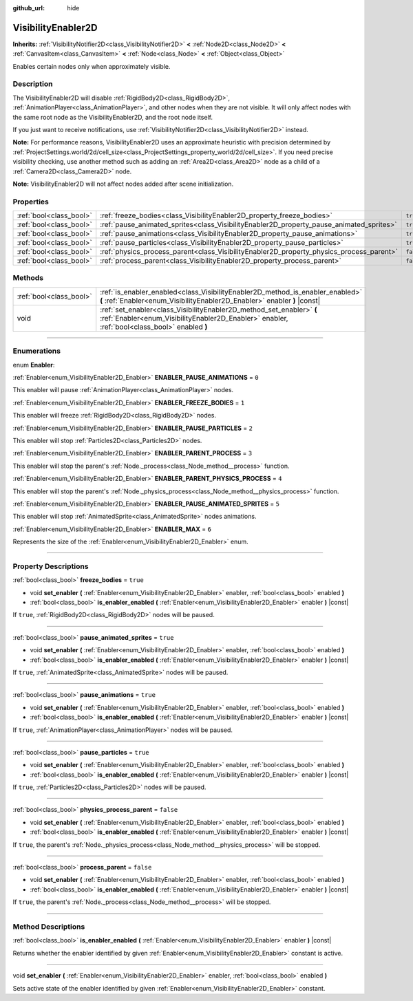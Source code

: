 :github_url: hide

.. DO NOT EDIT THIS FILE!!!
.. Generated automatically from Godot engine sources.
.. Generator: https://github.com/godotengine/godot/tree/3.5/doc/tools/make_rst.py.
.. XML source: https://github.com/godotengine/godot/tree/3.5/doc/classes/VisibilityEnabler2D.xml.

.. _class_VisibilityEnabler2D:

VisibilityEnabler2D
===================

**Inherits:** :ref:`VisibilityNotifier2D<class_VisibilityNotifier2D>` **<** :ref:`Node2D<class_Node2D>` **<** :ref:`CanvasItem<class_CanvasItem>` **<** :ref:`Node<class_Node>` **<** :ref:`Object<class_Object>`

Enables certain nodes only when approximately visible.

.. rst-class:: classref-introduction-group

Description
-----------

The VisibilityEnabler2D will disable :ref:`RigidBody2D<class_RigidBody2D>`, :ref:`AnimationPlayer<class_AnimationPlayer>`, and other nodes when they are not visible. It will only affect nodes with the same root node as the VisibilityEnabler2D, and the root node itself.

If you just want to receive notifications, use :ref:`VisibilityNotifier2D<class_VisibilityNotifier2D>` instead.

\ **Note:** For performance reasons, VisibilityEnabler2D uses an approximate heuristic with precision determined by :ref:`ProjectSettings.world/2d/cell_size<class_ProjectSettings_property_world/2d/cell_size>`. If you need precise visibility checking, use another method such as adding an :ref:`Area2D<class_Area2D>` node as a child of a :ref:`Camera2D<class_Camera2D>` node.

\ **Note:** VisibilityEnabler2D will not affect nodes added after scene initialization.

.. rst-class:: classref-reftable-group

Properties
----------

.. table::
   :widths: auto

   +-------------------------+------------------------------------------------------------------------------------------+-----------+
   | :ref:`bool<class_bool>` | :ref:`freeze_bodies<class_VisibilityEnabler2D_property_freeze_bodies>`                   | ``true``  |
   +-------------------------+------------------------------------------------------------------------------------------+-----------+
   | :ref:`bool<class_bool>` | :ref:`pause_animated_sprites<class_VisibilityEnabler2D_property_pause_animated_sprites>` | ``true``  |
   +-------------------------+------------------------------------------------------------------------------------------+-----------+
   | :ref:`bool<class_bool>` | :ref:`pause_animations<class_VisibilityEnabler2D_property_pause_animations>`             | ``true``  |
   +-------------------------+------------------------------------------------------------------------------------------+-----------+
   | :ref:`bool<class_bool>` | :ref:`pause_particles<class_VisibilityEnabler2D_property_pause_particles>`               | ``true``  |
   +-------------------------+------------------------------------------------------------------------------------------+-----------+
   | :ref:`bool<class_bool>` | :ref:`physics_process_parent<class_VisibilityEnabler2D_property_physics_process_parent>` | ``false`` |
   +-------------------------+------------------------------------------------------------------------------------------+-----------+
   | :ref:`bool<class_bool>` | :ref:`process_parent<class_VisibilityEnabler2D_property_process_parent>`                 | ``false`` |
   +-------------------------+------------------------------------------------------------------------------------------+-----------+

.. rst-class:: classref-reftable-group

Methods
-------

.. table::
   :widths: auto

   +-------------------------+------------------------------------------------------------------------------------------------------------------------------------------------------------------------+
   | :ref:`bool<class_bool>` | :ref:`is_enabler_enabled<class_VisibilityEnabler2D_method_is_enabler_enabled>` **(** :ref:`Enabler<enum_VisibilityEnabler2D_Enabler>` enabler **)** |const|            |
   +-------------------------+------------------------------------------------------------------------------------------------------------------------------------------------------------------------+
   | void                    | :ref:`set_enabler<class_VisibilityEnabler2D_method_set_enabler>` **(** :ref:`Enabler<enum_VisibilityEnabler2D_Enabler>` enabler, :ref:`bool<class_bool>` enabled **)** |
   +-------------------------+------------------------------------------------------------------------------------------------------------------------------------------------------------------------+

.. rst-class:: classref-section-separator

----

.. rst-class:: classref-descriptions-group

Enumerations
------------

.. _enum_VisibilityEnabler2D_Enabler:

.. rst-class:: classref-enumeration

enum **Enabler**:

.. _class_VisibilityEnabler2D_constant_ENABLER_PAUSE_ANIMATIONS:

.. rst-class:: classref-enumeration-constant

:ref:`Enabler<enum_VisibilityEnabler2D_Enabler>` **ENABLER_PAUSE_ANIMATIONS** = ``0``

This enabler will pause :ref:`AnimationPlayer<class_AnimationPlayer>` nodes.

.. _class_VisibilityEnabler2D_constant_ENABLER_FREEZE_BODIES:

.. rst-class:: classref-enumeration-constant

:ref:`Enabler<enum_VisibilityEnabler2D_Enabler>` **ENABLER_FREEZE_BODIES** = ``1``

This enabler will freeze :ref:`RigidBody2D<class_RigidBody2D>` nodes.

.. _class_VisibilityEnabler2D_constant_ENABLER_PAUSE_PARTICLES:

.. rst-class:: classref-enumeration-constant

:ref:`Enabler<enum_VisibilityEnabler2D_Enabler>` **ENABLER_PAUSE_PARTICLES** = ``2``

This enabler will stop :ref:`Particles2D<class_Particles2D>` nodes.

.. _class_VisibilityEnabler2D_constant_ENABLER_PARENT_PROCESS:

.. rst-class:: classref-enumeration-constant

:ref:`Enabler<enum_VisibilityEnabler2D_Enabler>` **ENABLER_PARENT_PROCESS** = ``3``

This enabler will stop the parent's :ref:`Node._process<class_Node_method__process>` function.

.. _class_VisibilityEnabler2D_constant_ENABLER_PARENT_PHYSICS_PROCESS:

.. rst-class:: classref-enumeration-constant

:ref:`Enabler<enum_VisibilityEnabler2D_Enabler>` **ENABLER_PARENT_PHYSICS_PROCESS** = ``4``

This enabler will stop the parent's :ref:`Node._physics_process<class_Node_method__physics_process>` function.

.. _class_VisibilityEnabler2D_constant_ENABLER_PAUSE_ANIMATED_SPRITES:

.. rst-class:: classref-enumeration-constant

:ref:`Enabler<enum_VisibilityEnabler2D_Enabler>` **ENABLER_PAUSE_ANIMATED_SPRITES** = ``5``

This enabler will stop :ref:`AnimatedSprite<class_AnimatedSprite>` nodes animations.

.. _class_VisibilityEnabler2D_constant_ENABLER_MAX:

.. rst-class:: classref-enumeration-constant

:ref:`Enabler<enum_VisibilityEnabler2D_Enabler>` **ENABLER_MAX** = ``6``

Represents the size of the :ref:`Enabler<enum_VisibilityEnabler2D_Enabler>` enum.

.. rst-class:: classref-section-separator

----

.. rst-class:: classref-descriptions-group

Property Descriptions
---------------------

.. _class_VisibilityEnabler2D_property_freeze_bodies:

.. rst-class:: classref-property

:ref:`bool<class_bool>` **freeze_bodies** = ``true``

.. rst-class:: classref-property-setget

- void **set_enabler** **(** :ref:`Enabler<enum_VisibilityEnabler2D_Enabler>` enabler, :ref:`bool<class_bool>` enabled **)**
- :ref:`bool<class_bool>` **is_enabler_enabled** **(** :ref:`Enabler<enum_VisibilityEnabler2D_Enabler>` enabler **)** |const|

If ``true``, :ref:`RigidBody2D<class_RigidBody2D>` nodes will be paused.

.. rst-class:: classref-item-separator

----

.. _class_VisibilityEnabler2D_property_pause_animated_sprites:

.. rst-class:: classref-property

:ref:`bool<class_bool>` **pause_animated_sprites** = ``true``

.. rst-class:: classref-property-setget

- void **set_enabler** **(** :ref:`Enabler<enum_VisibilityEnabler2D_Enabler>` enabler, :ref:`bool<class_bool>` enabled **)**
- :ref:`bool<class_bool>` **is_enabler_enabled** **(** :ref:`Enabler<enum_VisibilityEnabler2D_Enabler>` enabler **)** |const|

If ``true``, :ref:`AnimatedSprite<class_AnimatedSprite>` nodes will be paused.

.. rst-class:: classref-item-separator

----

.. _class_VisibilityEnabler2D_property_pause_animations:

.. rst-class:: classref-property

:ref:`bool<class_bool>` **pause_animations** = ``true``

.. rst-class:: classref-property-setget

- void **set_enabler** **(** :ref:`Enabler<enum_VisibilityEnabler2D_Enabler>` enabler, :ref:`bool<class_bool>` enabled **)**
- :ref:`bool<class_bool>` **is_enabler_enabled** **(** :ref:`Enabler<enum_VisibilityEnabler2D_Enabler>` enabler **)** |const|

If ``true``, :ref:`AnimationPlayer<class_AnimationPlayer>` nodes will be paused.

.. rst-class:: classref-item-separator

----

.. _class_VisibilityEnabler2D_property_pause_particles:

.. rst-class:: classref-property

:ref:`bool<class_bool>` **pause_particles** = ``true``

.. rst-class:: classref-property-setget

- void **set_enabler** **(** :ref:`Enabler<enum_VisibilityEnabler2D_Enabler>` enabler, :ref:`bool<class_bool>` enabled **)**
- :ref:`bool<class_bool>` **is_enabler_enabled** **(** :ref:`Enabler<enum_VisibilityEnabler2D_Enabler>` enabler **)** |const|

If ``true``, :ref:`Particles2D<class_Particles2D>` nodes will be paused.

.. rst-class:: classref-item-separator

----

.. _class_VisibilityEnabler2D_property_physics_process_parent:

.. rst-class:: classref-property

:ref:`bool<class_bool>` **physics_process_parent** = ``false``

.. rst-class:: classref-property-setget

- void **set_enabler** **(** :ref:`Enabler<enum_VisibilityEnabler2D_Enabler>` enabler, :ref:`bool<class_bool>` enabled **)**
- :ref:`bool<class_bool>` **is_enabler_enabled** **(** :ref:`Enabler<enum_VisibilityEnabler2D_Enabler>` enabler **)** |const|

If ``true``, the parent's :ref:`Node._physics_process<class_Node_method__physics_process>` will be stopped.

.. rst-class:: classref-item-separator

----

.. _class_VisibilityEnabler2D_property_process_parent:

.. rst-class:: classref-property

:ref:`bool<class_bool>` **process_parent** = ``false``

.. rst-class:: classref-property-setget

- void **set_enabler** **(** :ref:`Enabler<enum_VisibilityEnabler2D_Enabler>` enabler, :ref:`bool<class_bool>` enabled **)**
- :ref:`bool<class_bool>` **is_enabler_enabled** **(** :ref:`Enabler<enum_VisibilityEnabler2D_Enabler>` enabler **)** |const|

If ``true``, the parent's :ref:`Node._process<class_Node_method__process>` will be stopped.

.. rst-class:: classref-section-separator

----

.. rst-class:: classref-descriptions-group

Method Descriptions
-------------------

.. _class_VisibilityEnabler2D_method_is_enabler_enabled:

.. rst-class:: classref-method

:ref:`bool<class_bool>` **is_enabler_enabled** **(** :ref:`Enabler<enum_VisibilityEnabler2D_Enabler>` enabler **)** |const|

Returns whether the enabler identified by given :ref:`Enabler<enum_VisibilityEnabler2D_Enabler>` constant is active.

.. rst-class:: classref-item-separator

----

.. _class_VisibilityEnabler2D_method_set_enabler:

.. rst-class:: classref-method

void **set_enabler** **(** :ref:`Enabler<enum_VisibilityEnabler2D_Enabler>` enabler, :ref:`bool<class_bool>` enabled **)**

Sets active state of the enabler identified by given :ref:`Enabler<enum_VisibilityEnabler2D_Enabler>` constant.

.. |virtual| replace:: :abbr:`virtual (This method should typically be overridden by the user to have any effect.)`
.. |const| replace:: :abbr:`const (This method has no side effects. It doesn't modify any of the instance's member variables.)`
.. |vararg| replace:: :abbr:`vararg (This method accepts any number of arguments after the ones described here.)`
.. |static| replace:: :abbr:`static (This method doesn't need an instance to be called, so it can be called directly using the class name.)`
